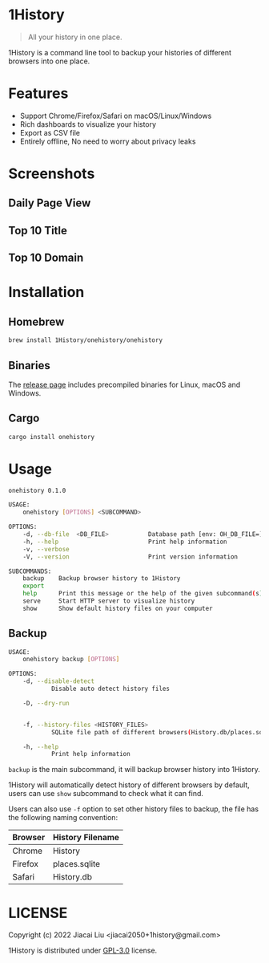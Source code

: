 * 1History
[[https://crates.io/crates/onehistory][https://img.shields.io/crates/v/onehistory.svg]]
[[https://github.com/1History/1History/actions/workflows/CI.yml][https://github.com/1History/1History/actions/workflows/CI.yml/badge.svg]]

#+begin_quote
All your history in one place.
#+end_quote

1History is a command line tool to backup your histories of different browsers into one place.

* Features
- Support Chrome/Firefox/Safari on macOS/Linux/Windows
- Rich dashboards to visualize your history
- Export as CSV file
- Entirely offline, No need to worry about privacy leaks

* Screenshots
** Daily Page View
[[file:screenshots/daily_pv.png]]
** Top 10 Title
[[file:screenshots/top10_title.png]]
** Top 10 Domain
[[file:screenshots/top10_domain.png]]

* Installation
** Homebrew
#+begin_src bash
brew install 1History/onehistory/onehistory
#+end_src
** Binaries
The [[https://github.com/1History/1History/releases][release page]] includes precompiled binaries for Linux, macOS and Windows.
** Cargo
#+begin_src bash
cargo install onehistory
#+end_src

* Usage
#+begin_src bash
onehistory 0.1.0

USAGE:
    onehistory [OPTIONS] <SUBCOMMAND>

OPTIONS:
    -d, --db-file  <DB_FILE>           Database path [env: OH_DB_FILE=] [default: ~/onehistory.db]
    -h, --help                         Print help information
    -v, --verbose
    -V, --version                      Print version information

SUBCOMMANDS:
    backup    Backup browser history to 1History
    export
    help      Print this message or the help of the given subcommand(s)
    serve     Start HTTP server to visualize history
    show      Show default history files on your computer
#+end_src
** Backup
#+begin_src bash
USAGE:
    onehistory backup [OPTIONS]

OPTIONS:
    -d, --disable-detect
            Disable auto detect history files

    -D, --dry-run


    -f, --history-files <HISTORY_FILES>
            SQLite file path of different browsers(History.db/places.sqlite...)

    -h, --help
            Print help information
#+end_src
=backup= is the main subcommand, it will backup browser history into 1History.

1History will automatically detect history of different browsers by default, users can use =show= subcommand to check what it can find.

Users can also use =-f= option to set other history files to backup, the file has the following naming convention:
| Browser | History Filename |
|---------+------------------|
| Chrome  | History          |
| Firefox | places.sqlite    |
| Safari  | History.db       |

* LICENSE
Copyright (c) 2022 Jiacai Liu <jiacai2050+1history@gmail.com>

1History is distributed under [[https://www.gnu.org/licenses/gpl-3.0.txt][GPL-3.0]] license.

